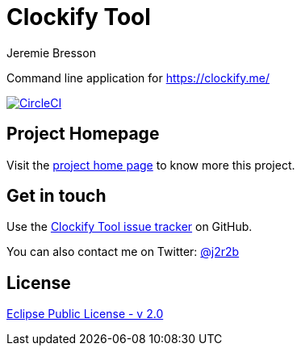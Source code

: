 //tag::vardef[]
:gh-repo-owner: jmini
:gh-repo-name: clockify-tool
:project-name: Clockify Tool
:branch: master
:twitter-handle: j2r2b
:license: https://www.eclipse.org/org/documents/epl-2.0/EPL-2.0.html
:license-name: Eclipse Public License - v 2.0

:git-repository: {gh-repo-owner}/{gh-repo-name}
:homepage: https://{gh-repo-owner}.github.io/{gh-repo-name}
:issues: https://github.com/{git-repository}/issues
//end::vardef[]

//tag::header[]
= {project-name}
Jeremie Bresson

Command line application for https://clockify.me/
//end::header[]

image:https://circleci.com/gh/{gh-repo-owner}/{gh-repo-name}.svg?style=svg["CircleCI", link="https://circleci.com/gh/{gh-repo-owner}/{gh-repo-name}"]

== Project Homepage

Visit the link:{homepage}[project home page] to know more this project.

//tag::contact-section[]
== Get in touch

Use the link:{issues}[{project-name} issue tracker] on GitHub.

You can also contact me on Twitter: link:https://twitter.com/{twitter-handle}[@{twitter-handle}]
//end::contact-section[]

//tag::license-section[]
== License

link:{license}[{license-name}]
//end::license-section[]
